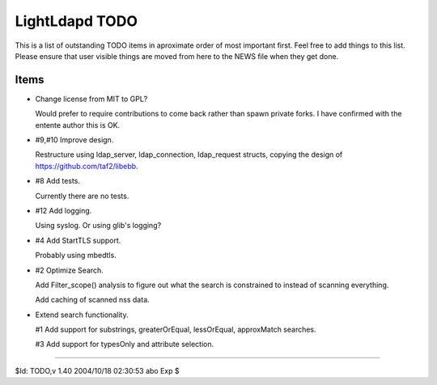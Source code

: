 ===============
LightLdapd TODO
===============

This is a list of outstanding TODO items in aproximate order of most
important first. Feel free to add things to this list. Please ensure
that user visible things are moved from here to the NEWS file when
they get done.

Items
=====

* Change license from MIT to GPL?

  Would prefer to require contributions to come back rather than spawn private
  forks. I have confirmed with the entente author this is OK.

* #9,#10 Improve design.

  Restructure using ldap_server, ldap_connection, ldap_request
  structs, copying the design of https://github.com/taf2/libebb.

* #8 Add tests.

  Currently there are no tests.

* #12 Add logging.

  Using syslog. Or using glib's logging?

* #4 Add StartTLS support.

  Probably using mbedtls.

* #2 Optimize Search.

  Add Filter_scope() analysis to figure out what the search is
  constrained to instead of scanning everything.

  Add caching of scanned nss data.

* Extend search functionality.

  #1 Add support for substrings, greaterOrEqual, lessOrEqual, approxMatch
  searches.

  #3 Add support for typesOnly and attribute selection.

----

$Id: TODO,v 1.40 2004/10/18 02:30:53 abo Exp $
